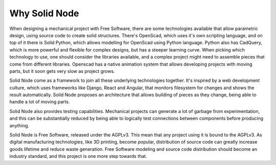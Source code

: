 Why Solid Node
==============

When designing a mechanical project with Free Software, there are some technologies available that allow parametric design, using source code to create solid structures. There's OpenScad, which uses it's own scripting language, and on top of it there is Solid Python, which allows modelling for OpenScad using Python language. Python also has CadQuery, which is more powerful and flexible for complex designs, but has a steeper learning curve. When picking which technology to use, one should consider the libraries available, and a complex project might need to assemble pieces that come from different libraries. Openscad has a native animation system that allows developing projects with moving parts, but it soon gets very slow as project grows.

Solid Node come as a framework to join all these underlying technologies together. It's inspired by a web development culture, which uses frameworks like Django, React and Angular, that monitors filesystem for changes and shows the result automatically. Solid Node proposes an architecture that allows building of pieces as they change, being able to handle a lot of moving parts.

Solid Node also provides testing capabilities. Mechanical projects can generate a lot of garbage from experimentation, and this can be substantially reduced by being able to logically test connections between components before producing anything.

Solid Node is Free Software, released under the AGPLv3. This mean that any project using it is bound to the AGPLv3. As digital manufacturing technologies, like 3D printing, become popular, distribution of source code can greatly increase goods lifetime and reduce waste generation. Free Software modeling and source code distribution should become an industry standard, and this project is one more step towards that.

